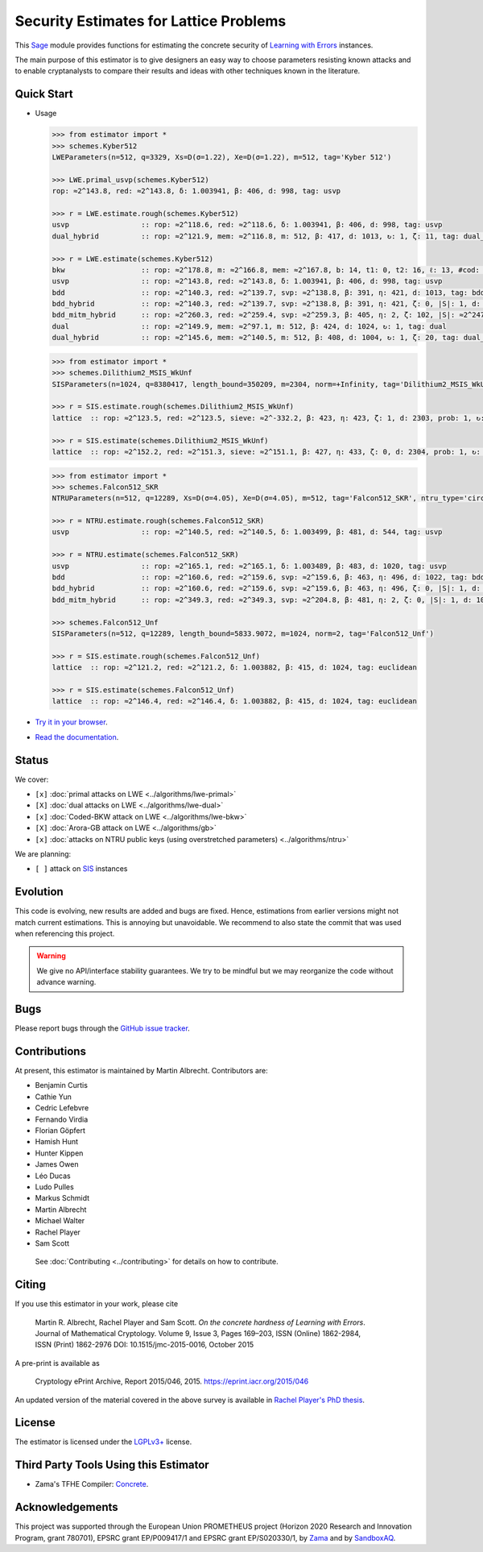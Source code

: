 Security Estimates for Lattice Problems
=======================================

.. image:: https://mybinder.org/badge_logo.svg
 :target: https://mybinder.org/v2/gh/malb/lattice-estimator/jupyter-notebooks?labpath=..%2F..%2Ftree%2Fprompt.ipynb
.. image:: https://readthedocs.org/projects/lattice-estimator/badge/?version=latest
 :target: https://lattice-estimator.readthedocs.io/en/latest/?badge=latest
 :alt: Documentation Status

This `Sage <http://sagemath.org>`__ module provides functions for estimating the concrete security of `Learning with Errors <https://en.wikipedia.org/wiki/Learning_with_errors>`__ instances.

The main purpose of this estimator is to give designers an easy way to choose parameters resisting known attacks and to enable cryptanalysts to compare their results and ideas with other techniques known in the literature.

Quick Start
-----------

- Usage

  .. code-block:: python
    
    >>> from estimator import *
    >>> schemes.Kyber512
    LWEParameters(n=512, q=3329, Xs=D(σ=1.22), Xe=D(σ=1.22), m=512, tag='Kyber 512')

    >>> LWE.primal_usvp(schemes.Kyber512)
    rop: ≈2^143.8, red: ≈2^143.8, δ: 1.003941, β: 406, d: 998, tag: usvp
    
    >>> r = LWE.estimate.rough(schemes.Kyber512)
    usvp                 :: rop: ≈2^118.6, red: ≈2^118.6, δ: 1.003941, β: 406, d: 998, tag: usvp
    dual_hybrid          :: rop: ≈2^121.9, mem: ≈2^116.8, m: 512, β: 417, d: 1013, ↻: 1, ζ: 11, tag: dual_hybrid

    >>> r = LWE.estimate(schemes.Kyber512)
    bkw                  :: rop: ≈2^178.8, m: ≈2^166.8, mem: ≈2^167.8, b: 14, t1: 0, t2: 16, ℓ: 13, #cod: 448, #top: 0, #test: 64, tag: coded-bkw
    usvp                 :: rop: ≈2^143.8, red: ≈2^143.8, δ: 1.003941, β: 406, d: 998, tag: usvp
    bdd                  :: rop: ≈2^140.3, red: ≈2^139.7, svp: ≈2^138.8, β: 391, η: 421, d: 1013, tag: bdd
    bdd_hybrid           :: rop: ≈2^140.3, red: ≈2^139.7, svp: ≈2^138.8, β: 391, η: 421, ζ: 0, |S|: 1, d: 1016, prob: 1, ↻: 1, tag: hybrid
    bdd_mitm_hybrid      :: rop: ≈2^260.3, red: ≈2^259.4, svp: ≈2^259.3, β: 405, η: 2, ζ: 102, |S|: ≈2^247.2, d: 923, prob: ≈2^-113.8, ↻: ≈2^116.0, tag: hybrid
    dual                 :: rop: ≈2^149.9, mem: ≈2^97.1, m: 512, β: 424, d: 1024, ↻: 1, tag: dual
    dual_hybrid          :: rop: ≈2^145.6, mem: ≈2^140.5, m: 512, β: 408, d: 1004, ↻: 1, ζ: 20, tag: dual_hybrid

  .. code-block:: python

    >>> from estimator import *
    >>> schemes.Dilithium2_MSIS_WkUnf
    SISParameters(n=1024, q=8380417, length_bound=350209, m=2304, norm=+Infinity, tag='Dilithium2_MSIS_WkUnf')

    >>> r = SIS.estimate.rough(schemes.Dilithium2_MSIS_WkUnf)
    lattice  :: rop: ≈2^123.5, red: ≈2^123.5, sieve: ≈2^-332.2, β: 423, η: 423, ζ: 1, d: 2303, prob: 1, ↻: 1, tag: infinity

    >>> r = SIS.estimate(schemes.Dilithium2_MSIS_WkUnf)
    lattice  :: rop: ≈2^152.2, red: ≈2^151.3, sieve: ≈2^151.1, β: 427, η: 433, ζ: 0, d: 2304, prob: 1, ↻: 1, tag: infinity

  .. code-block:: python

    >>> from estimator import *
    >>> schemes.Falcon512_SKR
    NTRUParameters(n=512, q=12289, Xs=D(σ=4.05), Xe=D(σ=4.05), m=512, tag='Falcon512_SKR', ntru_type='circulant')
   
    >>> r = NTRU.estimate.rough(schemes.Falcon512_SKR)
    usvp                 :: rop: ≈2^140.5, red: ≈2^140.5, δ: 1.003499, β: 481, d: 544, tag: usvp
   
    >>> r = NTRU.estimate(schemes.Falcon512_SKR)
    usvp                 :: rop: ≈2^165.1, red: ≈2^165.1, δ: 1.003489, β: 483, d: 1020, tag: usvp
    bdd                  :: rop: ≈2^160.6, red: ≈2^159.6, svp: ≈2^159.6, β: 463, η: 496, d: 1022, tag: bdd
    bdd_hybrid           :: rop: ≈2^160.6, red: ≈2^159.6, svp: ≈2^159.6, β: 463, η: 496, ζ: 0, |S|: 1, d: 1024, prob: 1, ↻: 1, tag: hybrid
    bdd_mitm_hybrid      :: rop: ≈2^349.3, red: ≈2^349.3, svp: ≈2^204.8, β: 481, η: 2, ζ: 0, |S|: 1, d: 1024, prob: ≈2^-182.6, ↻: ≈2^184.8, tag: hybrid

    >>> schemes.Falcon512_Unf
    SISParameters(n=512, q=12289, length_bound=5833.9072, m=1024, norm=2, tag='Falcon512_Unf')
   
    >>> r = SIS.estimate.rough(schemes.Falcon512_Unf)
    lattice  :: rop: ≈2^121.2, red: ≈2^121.2, δ: 1.003882, β: 415, d: 1024, tag: euclidean
   
    >>> r = SIS.estimate(schemes.Falcon512_Unf)
    lattice  :: rop: ≈2^146.4, red: ≈2^146.4, δ: 1.003882, β: 415, d: 1024, tag: euclidean

- `Try it in your browser <https://mybinder.org/v2/gh/malb/lattice-estimator/jupyter-notebooks?labpath=..%2F..%2Ftree%2Fprompt.ipynb>`__.
- `Read the documentation <https://lattice-estimator.readthedocs.io/en/latest/>`__.
  
Status
------

We cover:

- ``[x]`` |lwe-primal-binder| :doc:`primal attacks on LWE <../algorithms/lwe-primal>` 
- ``[X]`` |lwe-dual-binder| :doc:`dual attacks on LWE <../algorithms/lwe-dual>`
- ``[x]`` |lwe-bkw-binder| :doc:`Coded-BKW attack on LWE <../algorithms/lwe-bkw>` 
- ``[X]`` |gb-binder| :doc:`Arora-GB attack on LWE <../algorithms/gb>`
- ``[x]`` |ntru-binder| :doc:`attacks on NTRU public keys (using overstretched parameters) <../algorithms/ntru>` 

.. |lwe-primal-binder| image:: https://mybinder.org/badge_logo.svg
   :target: https://mybinder.org/v2/gh/malb/lattice-estimator/jupyter-notebooks?labpath=..%2F..%2Ftree%2Flwe-primal.ipynb

.. |lwe-dual-binder| image:: https://mybinder.org/badge_logo.svg
   :target: https://mybinder.org/v2/gh/malb/lattice-estimator/jupyter-notebooks?labpath=..%2F..%2Ftree%2Flwe-dual.ipynb

.. |lwe-bkw-binder| image:: https://mybinder.org/badge_logo.svg
   :target: https://mybinder.org/v2/gh/malb/lattice-estimator/jupyter-notebooks?labpath=..%2F..%2Ftree%2Flwe-bkw.ipynb

.. |gb-binder| image:: https://mybinder.org/badge_logo.svg
   :target: https://mybinder.org/v2/gh/malb/lattice-estimator/jupyter-notebooks?labpath=..%2F..%2Ftree%2Fgb.ipynb

.. |ntru-binder| image:: https://mybinder.org/badge_logo.svg
   :target: https://mybinder.org/v2/gh/malb/lattice-estimator/jupyter-notebooks?labpath=..%2F..%2Ftree%2Fntru.ipynb

We are planning:

- ``[ ]`` attack on `SIS <https://en.wikipedia.org/wiki/Short_integer_solution_problem>`__ instances
         
Evolution
---------

This code is evolving, new results are added and bugs are fixed. Hence, estimations from earlier
versions might not match current estimations. This is annoying but unavoidable. We recommend to also
state the commit that was used when referencing this project.

.. warning :: We give no API/interface stability guarantees. We try to be mindful but we may reorganize the code without advance warning.

Bugs
----

Please report bugs through the `GitHub issue tracker <https://github.com/malb/lattice-estimator/issues>`__.

Contributions
-------------

At present, this estimator is maintained by Martin Albrecht. Contributors are:

- Benjamin Curtis
- Cathie Yun
- Cedric Lefebvre
- Fernando Virdia
- Florian Göpfert
- Hamish Hunt
- Hunter Kippen
- James Owen
- Léo Ducas
- Ludo Pulles
- Markus Schmidt
- Martin Albrecht
- Michael Walter
- Rachel Player
- Sam Scott

 See :doc:`Contributing <../contributing>` for details on how to contribute.

Citing
------

If you use this estimator in your work, please cite

    | Martin R. Albrecht, Rachel Player and Sam Scott. *On the concrete hardness of Learning with Errors*.
    | Journal of Mathematical Cryptology. Volume 9, Issue 3, Pages 169–203, ISSN (Online) 1862-2984,
    | ISSN (Print) 1862-2976 DOI: 10.1515/jmc-2015-0016, October 2015

A pre-print is available as

    | Cryptology ePrint Archive, Report 2015/046, 2015. https://eprint.iacr.org/2015/046

An updated version of the material covered in the above survey is available in
`Rachel Player's PhD thesis <https://pure.royalholloway.ac.uk/portal/files/29983580/2018playerrphd.pdf>`__.

License
-------

The estimator is licensed under the `LGPLv3+ <https://www.gnu.org/licenses/lgpl-3.0.en.html>`__ license.


Third Party Tools Using this Estimator
--------------------------------------

- Zama's TFHE Compiler: `Concrete <https://github.com/zama-ai/concrete>`__.

Acknowledgements
----------------

This project was supported through the European Union PROMETHEUS project (Horizon 2020 Research and
Innovation Program, grant 780701), EPSRC grant EP/P009417/1 and EPSRC grant EP/S020330/1, by 
`Zama <https://zama.ai/>`__ and by `SandboxAQ <https://sandboxaq.com>`__.
